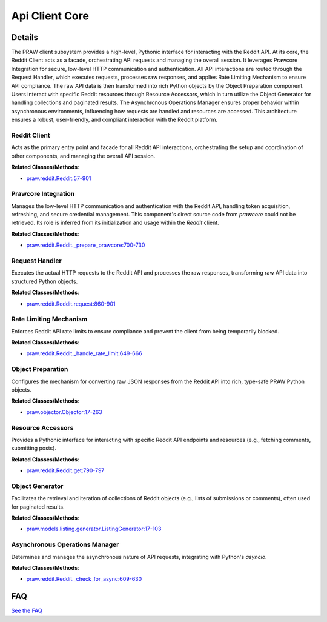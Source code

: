 Api Client Core
===============

.. mermaid::

   graph LR
      Reddit_Client["Reddit Client"]
      Prawcore_Integration["Prawcore Integration"]
      Request_Handler["Request Handler"]
      Rate_Limiting_Mechanism["Rate Limiting Mechanism"]
      Object_Preparation["Object Preparation"]
      Resource_Accessors["Resource Accessors"]
      Object_Generator["Object Generator"]
      Asynchronous_Operations_Manager["Asynchronous Operations Manager"]
      Reddit_Client -- "Initializes and configures" --> Prawcore_Integration
      Reddit_Client -- "Delegates API calls to" --> Request_Handler
      Reddit_Client -- "Initializes" --> Object_Preparation
      Prawcore_Integration -- "Provides services to" --> Request_Handler
      Request_Handler -- "Queries" --> Asynchronous_Operations_Manager
      Request_Handler -- "Uses" --> Object_Preparation
      Request_Handler -- "Relies on" --> Prawcore_Integration
      Request_Handler -- "Is influenced by" --> Rate_Limiting_Mechanism
      Rate_Limiting_Mechanism -- "Enforces restrictions on" --> Request_Handler
      Rate_Limiting_Mechanism -- "Is consulted by" --> Resource_Accessors
      Object_Preparation -- "Converts data for" --> Request_Handler
      Resource_Accessors -- "Sends API requests to" --> Request_Handler
      Resource_Accessors -- "Leverages" --> Object_Generator
      Resource_Accessors -- "Is influenced by" --> Asynchronous_Operations_Manager
      Object_Generator -- "Provides sequences of objects to" --> Resource_Accessors
      Asynchronous_Operations_Manager -- "Informs" --> Request_Handler
      Asynchronous_Operations_Manager -- "Influences" --> Resource_Accessors

| |codeboarding-badge| |demo-badge| |contact-badge|

.. |codeboarding-badge| image:: https://img.shields.io/badge/Generated%20by-CodeBoarding-9cf?style=flat-square
   :target: https://github.com/CodeBoarding/CodeBoarding
.. |demo-badge| image:: https://img.shields.io/badge/Try%20our-Demo-blue?style=flat-square
   :target: https://www.codeboarding.org/demo
.. |contact-badge| image:: https://img.shields.io/badge/Contact%20us%20-%20contact@codeboarding.org-lightgrey?style=flat-square
   :target: mailto:contact@codeboarding.org

Details
-------

The PRAW client subsystem provides a high-level, Pythonic interface for interacting with the Reddit API. At its core, the Reddit Client acts as a facade, orchestrating API requests and managing the overall session. It leverages Prawcore Integration for secure, low-level HTTP communication and authentication. All API interactions are routed through the Request Handler, which executes requests, processes raw responses, and applies Rate Limiting Mechanism to ensure API compliance. The raw API data is then transformed into rich Python objects by the Object Preparation component. Users interact with specific Reddit resources through Resource Accessors, which in turn utilize the Object Generator for handling collections and paginated results. The Asynchronous Operations Manager ensures proper behavior within asynchronous environments, influencing how requests are handled and resources are accessed. This architecture ensures a robust, user-friendly, and compliant interaction with the Reddit platform.

Reddit Client
^^^^^^^^^^^^^

Acts as the primary entry point and facade for all Reddit API interactions, orchestrating the setup and coordination of other components, and managing the overall API session.

**Related Classes/Methods**:

* `praw.reddit.Reddit:57-901 <https://github.com/CodeBoarding/praw/blob/main/praw/reddit.py#L57-L901>`_

Prawcore Integration
^^^^^^^^^^^^^^^^^^^^

Manages the low-level HTTP communication and authentication with the Reddit API, handling token acquisition, refreshing, and secure credential management. This component's direct source code from `prawcore` could not be retrieved. Its role is inferred from its initialization and usage within the `Reddit` client.

**Related Classes/Methods**:

* `praw.reddit.Reddit._prepare_prawcore:700-730 <https://github.com/CodeBoarding/praw/blob/main/praw/reddit.py#L700-L730>`_

Request Handler
^^^^^^^^^^^^^^^

Executes the actual HTTP requests to the Reddit API and processes the raw responses, transforming raw API data into structured Python objects.

**Related Classes/Methods**:

* `praw.reddit.Reddit.request:860-901 <https://github.com/CodeBoarding/praw/blob/main/praw/reddit.py#L860-L901>`_

Rate Limiting Mechanism
^^^^^^^^^^^^^^^^^^^^^^^

Enforces Reddit API rate limits to ensure compliance and prevent the client from being temporarily blocked.

**Related Classes/Methods**:

* `praw.reddit.Reddit._handle_rate_limit:649-666 <https://github.com/CodeBoarding/praw/blob/main/praw/reddit.py#L649-L666>`_

Object Preparation
^^^^^^^^^^^^^^^^^^

Configures the mechanism for converting raw JSON responses from the Reddit API into rich, type-safe PRAW Python objects.

**Related Classes/Methods**:

* `praw.objector.Objector:17-263 <https://github.com/CodeBoarding/praw/blob/main/praw/objector.py#L17-L263>`_

Resource Accessors
^^^^^^^^^^^^^^^^^^

Provides a Pythonic interface for interacting with specific Reddit API endpoints and resources (e.g., fetching comments, submitting posts).

**Related Classes/Methods**:

* `praw.reddit.Reddit.get:790-797 <https://github.com/CodeBoarding/praw/blob/main/praw/reddit.py#L790-L797>`_

Object Generator
^^^^^^^^^^^^^^^^

Facilitates the retrieval and iteration of collections of Reddit objects (e.g., lists of submissions or comments), often used for paginated results.

**Related Classes/Methods**:

* `praw.models.listing.generator.ListingGenerator:17-103 <https://github.com/CodeBoarding/praw/blob/main/praw/models/listing/generator.py#L17-L103>`_

Asynchronous Operations Manager
^^^^^^^^^^^^^^^^^^^^^^^^^^^^^^^

Determines and manages the asynchronous nature of API requests, integrating with Python's `asyncio`.

**Related Classes/Methods**:

* `praw.reddit.Reddit._check_for_async:609-630 <https://github.com/CodeBoarding/praw/blob/main/praw/reddit.py#L609-L630>`_


FAQ
---

`See the FAQ <https://github.com/CodeBoarding/GeneratedOnBoardings/tree/main?tab=readme-ov-file#faq>`_
